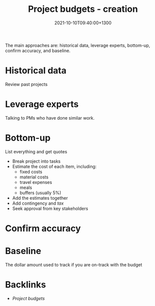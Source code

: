 #+title: Project budgets - creation
#+date: 2021-10-10T09:40:00+1300
#+lastmod: 2021-10-10T09:40:00+1300
#+categories[]: Zettels
#+tags[]: Coursera Project_management

The main approaches are: historical data, leverage experts, bottom-up, confirm accuracy, and baseline.

* Historical data
Review past projects

* Leverage experts
Talking to PMs who have done similar work.

* Bottom-up
:PROPERTIES:
:ID:       0470e52b-a6ab-4585-b4df-c8892b165f5e
:END:
List everything and get quotes
- Break project into tasks
- Estimate the cost of each item, including:
  - fixed costs
  - material costs
  - travel expenses
  - meals
  - buffers (usually 5%)
- Add the estimates together
- Add contingency and /tax/
- Seek approval from key stakeholders

* Confirm accuracy


* Baseline
The dollar amount used to track if you are on-track with the budget



* Backlinks
- [[{{< ref "202110091614-project-budgets" >}}][Project budgets]]

